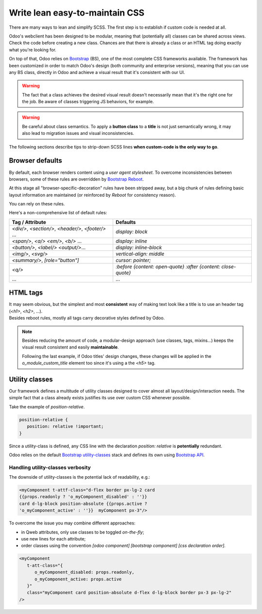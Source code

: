 ===============================
Write lean easy-to-maintain CSS
===============================

There are many ways to lean and simplify SCSS. The first step is to establish if custom code is
needed at all.

Odoo's webclient has been designed to be modular, meaning that (potentially all) classes can be
shared across views.
Check the code before creating a new class. Chances are that there is already a class or an HTML tag
doing exactly what you're looking for.


On top of that, Odoo relies on `Bootstrap <https://getbootstrap.com/docs/5.1/getting-started/introduction/>`_ (BS),
one of the most complete CSS frameworks available. The framework has been customized in order
to match Odoo's design (both community and enterprise versions), meaning that you can use any
BS class, directly in Odoo and achieve a visual result that it's consistent with our UI.

.. warning::
   The fact that a class achieves the desired visual result doesn't necessarily mean that it's the
   right one for the job. Be aware of classes triggering JS behaviors, for example.

.. warning::
   Be careful about class semantics. To apply a **button class** to a **title** is not just
   semantically wrong, it may also lead to migration issues and visual inconsistencies.


The following sections describe tips to strip-down SCSS lines **when custom-code is the only way to go**.

Browser defaults
================

By default, each browser renders content using a *user agent stylesheet*.
To overcome inconsistencies between browsers, some of these rules are overridden by `Bootstrap Reboot <https://getbootstrap.com/docs/5.1/content/reboot/>`_.

At this stage all "browser-specific-decoration" rules have been stripped away, but a big chunk of
rules defining basic layout information are maintained (or reinforced by *Reboot* for consistency
reason).

You can rely on these rules.

.. example::

   For example, applying `display: block;` to a `<div/>` is normally not necessary.

   .. code-block:: css

      div.element {
         display: block;
         /* not needed 99% of the time */
      }

.. example::

   In this instance, you may opt to switching the html tag rather than adding a new CSS rule.

   .. code-block:: css

      span.element {
         display: block;
         /* replace <span> with <div> instead
            to get 'display: block' by default */
      }


Here's a non-comprehensive list of default rules:

.. list-table::
   :header-rows: 1

   * - Tag / Attribute
     - Defaults
   * - `<div/>`, `<section/>`,
       `<header/>`, `<footer/>` ...
     - `display: block`
   * - `<span/>`, `<a/>`
       `<em/>`, `<b/>` ...
     - `display: inline`
   * - `<button/>`, `<label/>`
       `<output/>`...
     - `display: inline-block`
   * - `<img/>`, `<svg/>`
     - `vertical-align: middle`
   * - `<summary/>`, `[role="button"]`
     - `cursor: pointer;`
   * - `<q/>`
     - `:before {content: open-quote}`
       `:after  {content: close-quote}`
   * - ...
     - ...


.. seealso::
   Bootstrap Reboot `on github <https://github.com/twbs/bootstrap/blob/1a6fdfae6b/scss/_reboot.scss>`_

HTML tags
=========

| It may seem obvious, but the simplest and most **consistent** way of making text look like a title is to use an header tag (`<h1>`, `<h2>`, ...).
| Besides reboot rules, mostly all tags carry decorative styles defined by Odoo.

.. rst-class:: bg-light
.. example::

   Don't

   .. tabs::

      .. code-tab:: html XML

         <span class="o_module_custom_title">
            Hello There!
         </span>

         <span class="o_module_custom_subtitle">
            I'm a subtitle.
         </span>

      .. code-tab:: css SCSS

         .o_module_custom_title {
            display: block;
            font-size: 120%;
            font-weight: bold;
            animation: 1s linear 1s mycustomAnimation;
         }

         .o_module_custom_subtitle {
            display: block;
            font-size: 12px;
            font-weight: bold;
            animation: 2s linear 1s mycustomAnimation;
         }

   Do

   .. tabs::

      .. code-tab:: html XML

         <h5 class="o_module_custom_title">
            Hello There!
         </h5>

         <div class="o_module_custom_subtitle">
            <b><small>I'm a subtitle.</small></b>
         </div>

      .. code-tab:: css SCSS

         .o_module_custom_title {
            animation: 1s linear 1s mycustomAnimation;
         }

         .o_module_custom_subtitle {
            animation: 2s linear 1s mycustomAnimation;
         }


.. note::
   Besides reducing the amount of code, a modular-design approach (use classes, tags, mixins...)
   keeps the visual result consistent and easily **maintainable**.

   Following the last example, if Odoo titles' design changes, these changes will be applied in
   the `o_module_custom_title` element too since it's using a the `<h5>` tag.

Utility classes
===============

Our framework defines a multitude of utility classes designed to cover almost all
layout/design/interaction needs.
The simple fact that a class already exists justifies its use over custom CSS whenever possible.

Take the example of `position-relative`.

.. code-block:: css

   position-relative {
      position: relative !important;
   }

Since a utility-class is defined, any CSS line with the declaration `position: relative` is **potentially**
redundant.

Odoo relies on the default `Bootstrap utility-classes <https://getbootstrap.com/docs/5.1/utilities/background/>`_
stack and defines its own using `Bootstrap API <https://getbootstrap.com/docs/5.1/utilities/api/>`_.

.. seealso::
   | Bootstrap `utility classes <https://getbootstrap.com/docs/5.1/utilities/api/>`_
   | Odoo `custom utilities on github <https://github.com/odoo/odoo/blob/16.0/addons/web/static/src/scss/utilities_custom.scss>`_

Handling utility-classes verbosity
----------------------------------

The downside of utility-classes is the potential lack of readability, e.g.:


.. code-block:: html

   <myComponent t-attf-class="d-flex border px-lg-2 card
   {{props.readonly ? 'o_myComponent_disabled' : ''}}
   card d-lg-block position-absolute {{props.active ?
   'o_myComponent_active' : ''}}  myComponent px-3"/>

To overcome the issue you may combine different approaches:

- in Qweb attributes, only use classes to be toggled *on-the-fly*;
- use new lines for each attribute;
- order classes using the convention `[odoo component] [bootstrap component] [css declaration order]`.

.. code-block:: html

   <myComponent
      t-att-class="{
         o_myComponent_disabled: props.readonly,
         o_myComponent_active: props.active
      }"
      class="myComponent card position-absolute d-flex d-lg-block border px-3 px-lg-2"
   />

.. seealso::
   | Odoo CSS :ref:`properties order <scss/properties_order>`
